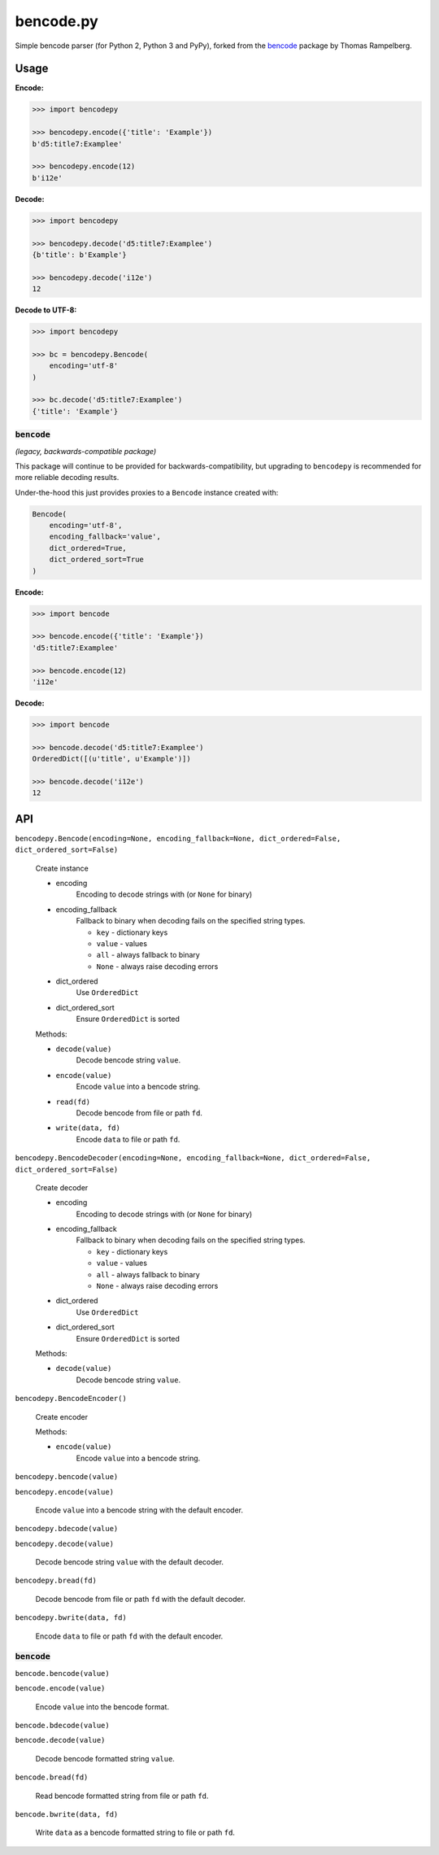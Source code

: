 bencode.py
==========

.. image:: https://img.shields.io/pypi/v/bencode.py.svg?style=flat-square
   :target: https://pypi.python.org/pypi/bencode.py

.. image:: https://img.shields.io/travis/fuzeman/bencode.py.svg?style=flat-square
   :target: https://travis-ci.org/fuzeman/bencode.py

.. image:: https://img.shields.io/coveralls/fuzeman/bencode.py/master.svg?style=flat-square
   :target: https://coveralls.io/github/fuzeman/bencode.py

Simple bencode parser (for Python 2, Python 3 and PyPy), forked from the bencode__ package by Thomas Rampelberg.

__ https://pypi.python.org/pypi/bencode


Usage
-----

**Encode:**

.. code-block:: python

    >>> import bencodepy

    >>> bencodepy.encode({'title': 'Example'})
    b'd5:title7:Examplee'

    >>> bencodepy.encode(12)
    b'i12e'

**Decode:**

.. code-block:: python

    >>> import bencodepy

    >>> bencodepy.decode('d5:title7:Examplee')
    {b'title': b'Example'}

    >>> bencodepy.decode('i12e')
    12

**Decode to UTF-8:**

.. code-block:: python

    >>> import bencodepy

    >>> bc = bencodepy.Bencode(
        encoding='utf-8'
    )

    >>> bc.decode('d5:title7:Examplee')
    {'title': 'Example'}

:code:`bencode`
************************************************
*(legacy, backwards-compatible package)*

This package will continue to be provided for backwards-compatibility, but upgrading to ``bencodepy`` is recommended for more reliable decoding results.

Under-the-hood this just provides proxies to a ``Bencode`` instance created with:

.. code-block:: python

    Bencode(
        encoding='utf-8',
        encoding_fallback='value',
        dict_ordered=True,
        dict_ordered_sort=True
    )

**Encode:**

.. code-block:: python

    >>> import bencode

    >>> bencode.encode({'title': 'Example'})
    'd5:title7:Examplee'

    >>> bencode.encode(12)
    'i12e'

**Decode:**

.. code-block:: python

    >>> import bencode

    >>> bencode.decode('d5:title7:Examplee')
    OrderedDict([(u'title', u'Example')])

    >>> bencode.decode('i12e')
    12


API
---

``bencodepy.Bencode(encoding=None, encoding_fallback=None, dict_ordered=False, dict_ordered_sort=False)``

    Create instance

    - encoding
       Encoding to decode strings with (or ``None`` for binary)
    - encoding_fallback
       Fallback to binary when decoding fails on the specified string types.

       - ``key`` - dictionary keys
       - ``value`` - values
       - ``all`` - always fallback to binary
       - ``None`` - always raise decoding errors
    - dict_ordered
       Use ``OrderedDict``
    - dict_ordered_sort
       Ensure ``OrderedDict`` is sorted

    Methods:

    - ``decode(value)``
        Decode bencode string ``value``.

    - ``encode(value)``
        Encode ``value`` into a bencode string.

    - ``read(fd)``
        Decode bencode from file or path ``fd``.

    - ``write(data, fd)``
        Encode ``data`` to file or path ``fd``.

``bencodepy.BencodeDecoder(encoding=None, encoding_fallback=None, dict_ordered=False, dict_ordered_sort=False)``

    Create decoder

    - encoding
       Encoding to decode strings with (or ``None`` for binary)
    - encoding_fallback
       Fallback to binary when decoding fails on the specified string types.

       - ``key`` - dictionary keys
       - ``value`` - values
       - ``all`` - always fallback to binary
       - ``None`` - always raise decoding errors
    - dict_ordered
       Use ``OrderedDict``
    - dict_ordered_sort
       Ensure ``OrderedDict`` is sorted

    Methods:

    - ``decode(value)``
        Decode bencode string ``value``.

``bencodepy.BencodeEncoder()``

    Create encoder

    Methods:

    - ``encode(value)``
        Encode ``value`` into a bencode string.

``bencodepy.bencode(value)``

``bencodepy.encode(value)``

    Encode ``value`` into a bencode string with the default encoder.

``bencodepy.bdecode(value)``

``bencodepy.decode(value)``

    Decode bencode string ``value`` with the default decoder.

``bencodepy.bread(fd)``

    Decode bencode from file or path ``fd`` with the default decoder.

``bencodepy.bwrite(data, fd)``

    Encode ``data`` to file or path ``fd`` with the default encoder.

:code:`bencode`
************************************************

``bencode.bencode(value)``

``bencode.encode(value)``

    Encode ``value`` into the bencode format.

``bencode.bdecode(value)``

``bencode.decode(value)``

    Decode bencode formatted string ``value``.

``bencode.bread(fd)``

    Read bencode formatted string from file or path ``fd``.

``bencode.bwrite(data, fd)``

    Write ``data`` as a bencode formatted string to file or path ``fd``.
